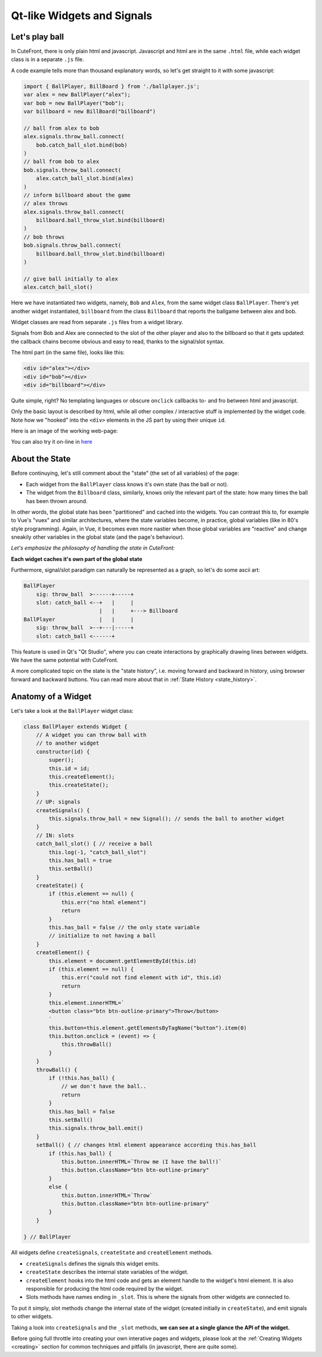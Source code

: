  
Qt-like Widgets and Signals
===========================

.. _ballgame:

Let's play ball
---------------

In CuteFront, there is only plain html and javascript.  
Javascript and html are in the same ``.html`` file, while each widget class is
in a separate ``.js`` file.

A code example tells more than thousand explanatory words, so let's get straight to it
with some javascript:

.. code:: javascript

    import { BallPlayer, BillBoard } from './ballplayer.js';
    var alex = new BallPlayer("alex");
    var bob = new BallPlayer("bob");
    var billboard = new BillBoard("billboard")

    // ball from alex to bob
    alex.signals.throw_ball.connect(
        bob.catch_ball_slot.bind(bob)
    )
    // ball from bob to alex
    bob.signals.throw_ball.connect(
        alex.catch_ball_slot.bind(alex)
    )
    // inform billboard about the game
    // alex throws
    alex.signals.throw_ball.connect(
        billboard.ball_throw_slot.bind(billboard)
    )
    // bob throws
    bob.signals.throw_ball.connect(
        billboard.ball_throw_slot.bind(billboard)
    )

    // give ball initially to alex
    alex.catch_ball_slot()


Here we have instantiated two widgets, namely, ``Bob`` 
and ``Alex``, from the same widget class ``BallPlayer``.  There's yet another widget
instantiated, ``billboard`` from the class ``Billboard`` that reports the ballgame
between alex and bob.

Widget classes are read from separate  ``.js`` files from a widget library.

Signals from Bob and Alex are connected to the slot of the other player and also
to the billboard so that it gets updated: the callback chains become obvious and easy 
to read, thanks to the signal/slot syntax.

The html part (in the same file), looks like this:

.. code:: html

    <div id="alex"></div>
    <div id="bob"></div>
    <div id="billboard"></div>

Quite simple, right?  No templating languages or obscure ``onclick`` callbacks to- and fro
between html and javascript.

Only the basic layout is described by html, while all other complex / interactive stuff
is implemented by the widget code.  Note how we "hooked" into the ``<div>`` elements 
in the JS part by using their unique ``id``.

Here is an image of the working web-page:

.. image:: images/ballgame.png

You can also try it on-line in `here <https://elsampsa.github.io/cutefront/lib/base/ballplayer.html>`_

.. _state:

About the State
---------------

Before continuying, let's still comment about the "state" (the set of all variables) of the page: 

- Each widget from the ``BallPlayer`` class knows it's own state (has the ball or not).

- The widget from the ``Billboard`` class, similarly, knows only the relevant part of the state: how many times the ball has been thrown around.

In other words, the global state has been "partitioned" and cached into the widgets.  You can contrast this to, for example to Vue's "vuex"
and similar architectures, where the state variables become, in practice, global variables (like in 80's style programming).  Again, in Vue, 
it becomes even more nastier when those global variables are "reactive" and change sneakily other variables in the global state (and the page's behaviour).

*Let's emphasize the philosophy of handling the state in CuteFront:*

**Each widget caches it's own part of the global state**

Furthermore, signal/slot paradigm can naturally be represented as a graph, so let's do some ascii art:

.. code:: text

    BallPlayer
        sig: throw_ball  >------+-----+
        slot: catch_ball <--+   |     |
                            |   |     +---> Billboard
    BallPlayer              |   |     |
        sig: throw_ball  >--+---|-----+
        slot: catch_ball <------+

This feature is used in Qt's "Qt Studio", where you can create interactions by graphically drawing lines between widgets.  
We have the same potential with CuteFront.

A more complicated topic on the state is the "state history", i.e. moving forward and backward in history, using browser forward and backward
buttons.  You can read more about that in :ref:`State History <state_history>`.

.. _ballgame_code:

Anatomy of a Widget
-------------------

Let's take a look at the ``BallPlayer`` widget class:

.. code:: javascript

    class BallPlayer extends Widget {
        // A widget you can throw ball with
        // to another widget
        constructor(id) {
            super();
            this.id = id;
            this.createElement();
            this.createState();
        }
        // UP: signals
        createSignals() {
            this.signals.throw_ball = new Signal(); // sends the ball to another widget
        }
        // IN: slots
        catch_ball_slot() { // receive a ball
            this.log(-1, "catch_ball_slot")
            this.has_ball = true
            this.setBall()
        }
        createState() {
            if (this.element == null) {
                this.err("no html element")
                return
            }
            this.has_ball = false // the only state variable
            // initialize to not having a ball
        }
        createElement() {
            this.element = document.getElementById(this.id)
            if (this.element == null) {
                this.err("could not find element with id", this.id)
                return
            }
            this.element.innerHTML=`
            <button class="btn btn-outline-primary">Throw</button>
            `
            this.button=this.element.getElementsByTagName("button").item(0)
            this.button.onclick = (event) => {
                this.throwBall()
            }
        }
        throwBall() {
            if (!this.has_ball) {
                // we don't have the ball..
                return
            }
            this.has_ball = false
            this.setBall()
            this.signals.throw_ball.emit()
        }
        setBall() { // changes html element appearance according this.has_ball
            if (this.has_ball) {
                this.button.innerHTML=`Throw me (I have the ball!)`
                this.button.className="btn btn-outline-primary"
            }
            else {
                this.button.innerHTML=`Throw`
                this.button.className="btn btn-outline-primary"
            }
        }
        
    } // BallPlayer


All widgets define ``createSignals``, ``createState`` and ``createElement`` methods.

- ``createSignals`` defines the signals this widget emits.
- ``createState`` describes the internal state variables of the widget.
- ``createElement`` hooks into the html code and gets an element handle to the widget's html element.  
  It is also responsible for producing the html code required by the widget.
- Slots methods have names ending in ``_slot``.  This is where the signals from other widgets are connected to.

To put it simply, slot methods change the internal state of the widget 
(created initially in ``createState``), and emit signals to other widgets.

Taking a look into ``createSignals`` and the ``_slot`` methods, **we can see at a single glance the API of the widget.**

Before going full throttle into creating your own interative pages and widgets,
please look at the :ref:`Creating Widgets <creating>` section for common techniques 
and pitfalls (in javascript, there are quite some).









